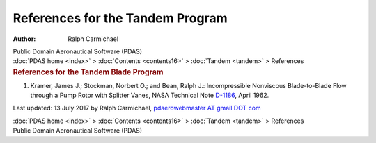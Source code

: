=================================
References for the Tandem Program
=================================

:Author: Ralph Carmichael

.. container:: newbanner

   Public Domain Aeronautical Software (PDAS)

.. container:: crumb

   :doc:`PDAS home <index>` > :doc:`Contents <contents16>` >
   :doc:`Tandem <tandem>` > References

.. container::
   :name: header

   .. rubric:: References for the Tandem Blade Program
      :name: references-for-the-tandem-blade-program

#. Kramer, James J.; Stockman, Norbert O.; and Bean, Ralph J.:
   Incompressible Nonviscous Blade-to-Blade Flow through a Pump Rotor
   with Splitter Vanes, NASA Technical Note
   `D-1186 <https://www.pdas.com/_static/tnd1186.pdf>`__, April 1962.



Last updated: 13 July 2017 by Ralph Carmichael, `pdaerowebmaster AT
gmail DOT com <mailto:pdaerowebmaster@gmail.com>`__

.. container:: crumb

   :doc:`PDAS home <index>` > :doc:`Contents <contents16>` >
   :doc:`Tandem <tandem>` > References

.. container:: newbanner

   Public Domain Aeronautical Software (PDAS)
